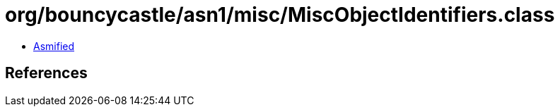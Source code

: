 = org/bouncycastle/asn1/misc/MiscObjectIdentifiers.class

 - link:MiscObjectIdentifiers-asmified.java[Asmified]

== References

